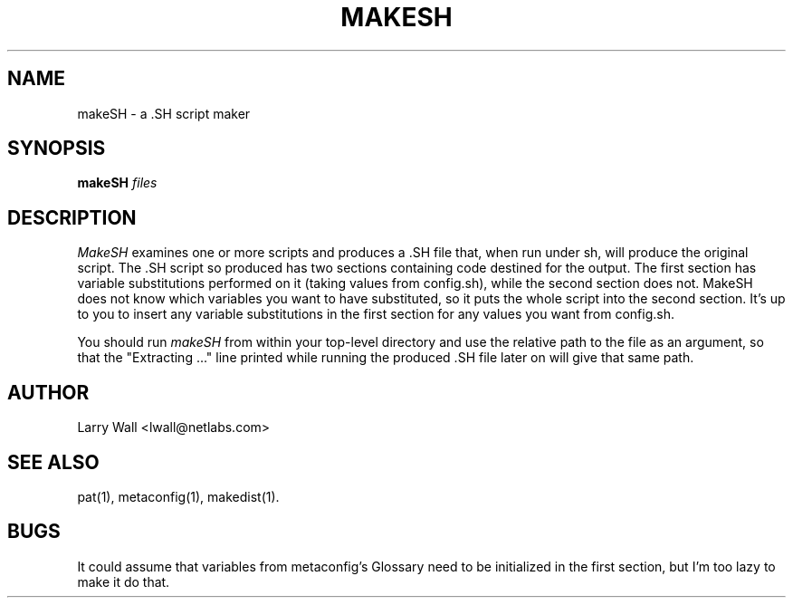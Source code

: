 ''' $Id: makeSH.man 78389 2004-11-30 00:17:17Z manus $
'''
'''  Copyright (c) 1991-1993, Raphael Manfredi
'''  
'''  You may redistribute only under the terms of the Artistic Licence,
'''  as specified in the README file that comes with the distribution.
'''  You may reuse parts of this distribution only within the terms of
'''  that same Artistic Licence; a copy of which may be found at the root
'''  of the source tree for dist 3.0.
'''
''' $Log$
''' Revision 1.1  2004/11/30 00:17:18  manus
''' Initial revision
'''
''' Revision 3.0  1993/08/18  12:04:27  ram
''' Baseline for dist 3.0 netwide release.
'''
''' 
.TH MAKESH 1 LOCAL
.SH NAME
makeSH \- a .SH script maker
.SH SYNOPSIS
.B makeSH
.I files
.SH DESCRIPTION
.I MakeSH
examines one or more scripts and produces a .SH file that, when run under sh,
will produce the original script.
The .SH script so produced has two sections containing code destined for
the output.
The first section has variable substitutions performed on it (taking values
from config.sh), while the second section does not.
MakeSH does not know which variables you want to have substituted, so it puts
the whole script into the second section.
It's up to you to insert any variable substitutions in the first section
for any values you want from config.sh.
.PP
You should run
.I makeSH
from within your top-level directory and use the relative path to the file
as an argument, so that the "Extracting ..." line printed while running
the produced .SH file later on will give that same path.
.SH AUTHOR
Larry Wall <lwall@netlabs.com>
.SH SEE ALSO
pat(1), metaconfig(1), makedist(1).
.SH BUGS
It could assume that variables from metaconfig's Glossary need to be
initialized in the first section, but I'm too lazy to make it do that.
